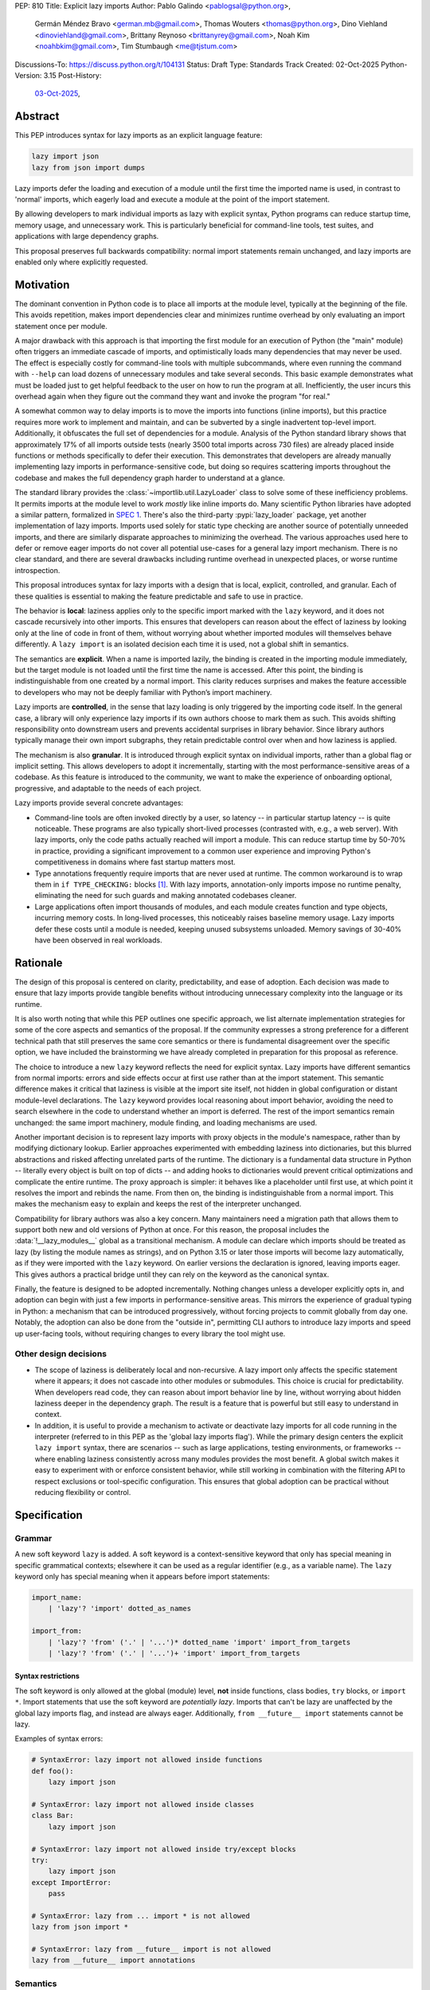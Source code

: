 PEP: 810
Title: Explicit lazy imports
Author: Pablo Galindo <pablogsal@python.org>,
        Germán Méndez Bravo <german.mb@gmail.com>,
        Thomas Wouters <thomas@python.org>,
        Dino Viehland <dinoviehland@gmail.com>,
        Brittany Reynoso <brittanyrey@gmail.com>,
        Noah Kim <noahbkim@gmail.com>,
        Tim Stumbaugh <me@tjstum.com>
Discussions-To: https://discuss.python.org/t/104131
Status: Draft
Type: Standards Track
Created: 02-Oct-2025
Python-Version: 3.15
Post-History:
  `03-Oct-2025 <https://discuss.python.org/t/104131>`__,


Abstract
========

This PEP introduces syntax for lazy imports as an explicit language feature:

.. code-block:: python

  lazy import json
  lazy from json import dumps

Lazy imports defer the loading and execution of a module until the first time
the imported name is used, in contrast to 'normal' imports, which eagerly load
and execute a module at the point of the import statement.

By allowing developers to mark individual imports as lazy with explicit
syntax, Python programs can reduce startup time, memory usage, and unnecessary
work. This is particularly beneficial for command-line tools, test suites, and
applications with large dependency graphs.

This proposal preserves full backwards compatibility: normal import statements
remain unchanged, and lazy imports are enabled only where explicitly
requested.

Motivation
==========

The dominant convention in Python code is to place all imports at the module
level, typically at the beginning of the file. This avoids repetition, makes
import dependencies clear and minimizes runtime overhead by only evaluating an
import statement once per module.

A major drawback with this approach is that importing the first module for an
execution of Python (the "main" module) often triggers an immediate cascade of
imports, and optimistically loads many dependencies that may never be used.
The effect is especially costly for command-line tools with multiple
subcommands, where even running the command with ``--help`` can load dozens of
unnecessary modules and take several seconds. This basic example demonstrates
what must be loaded just to get helpful feedback to the user on how to run the
program at all. Inefficiently, the user incurs this overhead again when they
figure out the command they want and invoke the program "for real."

A somewhat common way to delay imports is to move the imports into functions
(inline imports), but this practice requires more work to implement and
maintain, and can be subverted by a single inadvertent top-level import.
Additionally, it obfuscates the full set of dependencies for a module.
Analysis of the Python standard library shows that approximately 17% of all
imports outside tests (nearly 3500 total imports across 730 files) are already
placed inside functions or methods specifically to defer their execution. This
demonstrates that developers are already manually implementing lazy imports in
performance-sensitive code, but doing so requires scattering imports
throughout the codebase and makes the full dependency graph harder to
understand at a glance.

The standard library provides the :class:`~importlib.util.LazyLoader` class to
solve some of these inefficiency problems. It permits imports at the module
level to work *mostly* like inline imports do. Many scientific Python
libraries have adopted a similar pattern, formalized in
`SPEC 1 <https://scientific-python.org/specs/spec-0001/>`__.
There's also the third-party :pypi:`lazy_loader` package, yet another
implementation of lazy imports. Imports used solely for static type checking
are another source of potentially unneeded imports, and there are similarly
disparate approaches to minimizing the overhead. The various approaches used
here to defer or remove eager imports do not cover all potential use-cases for
a general lazy import mechanism. There is no clear standard, and there are
several drawbacks including runtime overhead in unexpected places, or worse
runtime introspection.

This proposal introduces syntax for lazy imports with a design that is local,
explicit, controlled, and granular. Each of these qualities is essential to
making the feature predictable and safe to use in practice.

The behavior is **local**: laziness applies only to the specific import marked
with the ``lazy`` keyword, and it does not cascade recursively into other
imports. This ensures that developers can reason about the effect of laziness
by looking only at the line of code in front of them, without worrying about
whether imported modules will themselves behave differently. A ``lazy import``
is an isolated decision each time it is used, not a global shift in semantics.

The semantics are **explicit**. When a name is imported lazily, the binding is
created in the importing module immediately, but the target module is not
loaded until the first time the name is accessed. After this point, the
binding is indistinguishable from one created by a normal import. This clarity
reduces surprises and makes the feature accessible to developers who may not
be deeply familiar with Python’s import machinery.

Lazy imports are **controlled**, in the sense that lazy loading is only
triggered by the importing code itself. In the general case, a library will
only experience lazy imports if its own authors choose to mark them as such.
This avoids shifting responsibility onto downstream users and prevents
accidental surprises in library behavior. Since library authors typically
manage their own import subgraphs, they retain predictable control over when
and how laziness is applied.

The mechanism is also **granular**. It is introduced through explicit syntax
on individual imports, rather than a global flag or implicit setting. This
allows developers to adopt it incrementally, starting with the most
performance-sensitive areas of a codebase. As this feature is introduced to
the community, we want to make the experience of onboarding optional,
progressive, and adaptable to the needs of each project.

Lazy imports provide several concrete advantages:

* Command-line tools are often invoked directly by a user, so latency -- in
  particular startup latency -- is quite noticeable. These programs are also
  typically short-lived processes (contrasted with, e.g., a web server). With
  lazy imports, only the code paths actually reached will import a module.
  This can reduce startup time by 50-70% in practice, providing a significant
  improvement to a common user experience and improving Python's
  competitiveness in domains where fast startup matters most.

* Type annotations frequently require imports that are never used at runtime.
  The common workaround is to wrap them in ``if TYPE_CHECKING:`` blocks
  [#f1]_. With lazy imports, annotation-only imports impose no runtime
  penalty, eliminating the need for such guards and making annotated codebases
  cleaner.

* Large applications often import thousands of modules, and each module
  creates function and type objects, incurring memory costs. In long-lived
  processes, this noticeably raises baseline memory usage. Lazy imports defer
  these costs until a module is needed, keeping unused subsystems unloaded.
  Memory savings of 30-40% have been observed in real workloads.

Rationale
=========

The design of this proposal is centered on clarity, predictability, and ease
of adoption. Each decision was made to ensure that lazy imports provide
tangible benefits without introducing unnecessary complexity into the language
or its runtime.

It is also worth noting that while this PEP outlines one specific approach, we
list alternate implementation strategies for some of the core aspects and
semantics of the proposal. If the community expresses a strong preference for
a different technical path that still preserves the same core semantics or
there is fundamental disagreement over the specific option, we have included
the brainstorming we have already completed in preparation for this proposal
as reference.

The choice to introduce a new ``lazy`` keyword reflects the need for explicit
syntax. Lazy imports have different semantics from normal imports: errors and
side effects occur at first use rather than at the import statement. This
semantic difference makes it critical that laziness is visible at the import
site itself, not hidden in global configuration or distant module-level
declarations. The ``lazy`` keyword provides local reasoning about import
behavior, avoiding the need to search elsewhere in the code to understand
whether an import is deferred. The rest of the import semantics remain
unchanged: the same import machinery, module finding, and loading mechanisms
are used.

Another important decision is to represent lazy imports with proxy objects in
the module's namespace, rather than by modifying dictionary lookup. Earlier
approaches experimented with embedding laziness into dictionaries, but this
blurred abstractions and risked affecting unrelated parts of the runtime. The
dictionary is a fundamental data structure in Python -- literally every object
is built on top of dicts -- and adding hooks to dictionaries would prevent
critical optimizations and complicate the entire runtime. The proxy approach
is simpler: it behaves like a placeholder until first use, at which point it
resolves the import and rebinds the name. From then on, the binding is
indistinguishable from a normal import. This makes the mechanism easy to
explain and keeps the rest of the interpreter unchanged.

Compatibility for library authors was also a key concern. Many maintainers
need a migration path that allows them to support both new and old versions of
Python at once. For this reason, the proposal includes the
:data:`!__lazy_modules__` global as a transitional mechanism. A module can
declare which imports should be treated as lazy (by listing the module names
as strings), and on Python 3.15 or later those imports will become lazy
automatically, as if they were imported with the ``lazy`` keyword. On earlier
versions the declaration is ignored, leaving imports eager. This gives authors
a practical bridge until they can rely on the keyword as the canonical syntax.

Finally, the feature is designed to be adopted incrementally. Nothing changes
unless a developer explicitly opts in, and adoption can begin with just a few
imports in performance-sensitive areas. This mirrors the experience of gradual
typing in Python: a mechanism that can be introduced progressively, without
forcing projects to commit globally from day one. Notably, the adoption can
also be done from the "outside in", permitting CLI authors to introduce lazy
imports and speed up user-facing tools, without requiring changes to every
library the tool might use.


Other design decisions
----------------------

* The scope of laziness is deliberately local and non-recursive. A lazy import
  only affects the specific statement where it appears; it does not cascade
  into other modules or submodules. This choice is crucial for predictability.
  When developers read code, they can reason about import behavior line by
  line, without worrying about hidden laziness deeper in the dependency graph.
  The result is a feature that is powerful but still easy to understand in
  context.

* In addition, it is useful to provide a mechanism to activate or deactivate
  lazy imports for all code running in the interpreter
  (referred to in this PEP as the 'global lazy imports flag').
  While the primary design centers the explicit ``lazy import`` syntax,
  there are scenarios -- such as large applications, testing environments,
  or frameworks -- where enabling laziness consistently across
  many modules provides the most benefit. A global switch makes it easy to
  experiment with or enforce consistent behavior, while still working in
  combination with the filtering API to respect exclusions or tool-specific
  configuration. This ensures that global adoption can be practical without
  reducing flexibility or control.


Specification
=============

Grammar
-------

A new soft keyword ``lazy`` is added. A soft keyword is a context-sensitive
keyword that only has special meaning in specific grammatical contexts;
elsewhere it can be used as a regular identifier (e.g., as a variable name).
The ``lazy`` keyword only has special meaning when it appears before import
statements:

.. code-block:: text

  import_name:
      | 'lazy'? 'import' dotted_as_names

  import_from:
      | 'lazy'? 'from' ('.' | '...')* dotted_name 'import' import_from_targets
      | 'lazy'? 'from' ('.' | '...')+ 'import' import_from_targets

Syntax restrictions
~~~~~~~~~~~~~~~~~~~

The soft keyword is only allowed at the global (module) level, **not** inside
functions, class bodies, ``try`` blocks, or ``import *``. Import
statements that use the soft keyword are *potentially lazy*. Imports that
can't be lazy are unaffected by the global lazy imports flag, and instead are
always eager. Additionally, ``from __future__ import`` statements cannot be
lazy.

Examples of syntax errors:

.. code-block:: python

  # SyntaxError: lazy import not allowed inside functions
  def foo():
      lazy import json

  # SyntaxError: lazy import not allowed inside classes
  class Bar:
      lazy import json

  # SyntaxError: lazy import not allowed inside try/except blocks
  try:
      lazy import json
  except ImportError:
      pass

  # SyntaxError: lazy from ... import * is not allowed
  lazy from json import *

  # SyntaxError: lazy from __future__ import is not allowed
  lazy from __future__ import annotations

Semantics
---------

When the ``lazy`` keyword is used, the import becomes *potentially lazy*
(see `Lazy imports filter`_ for advanced override mechanisms). The module is not
loaded immediately at the import statement; instead, a lazy proxy object is
created and bound to the name. The actual module is loaded on first use of
that name.

When using ``lazy from ... import``, **each imported name** is bound to a lazy
proxy object. The first access to **any** of these names triggers loading of
the entire module and reifies **only that specific name** to its actual value.
Other names remain as lazy proxies until they are accessed. The interpreter's
adaptive specialization will optimize away the lazy checks after a few accesses.

Example with ``lazy import``:

.. code-block:: python

  import sys

  lazy import json

  print('json' in sys.modules)  # False - module not loaded yet

  # First use triggers loading
  result = json.dumps({"hello": "world"})

  print('json' in sys.modules)  # True - now loaded

Example with ``lazy from ... import``:

.. code-block:: python

  import sys

  lazy from json import dumps, loads

  print('json' in sys.modules)           # False - module not loaded yet

  # First use of 'dumps' triggers loading json and reifies ONLY 'dumps'
  result = dumps({"hello": "world"})

  print('json' in sys.modules)           # True - module now loaded

  # Accessing 'loads' now reifies it (json already loaded, no re-import)
  data = loads(result)

A module may define a :data:`!__lazy_modules__` variable in its global scope,
which specifies which module names should be made *potentially lazy* (as if the
``lazy`` keyword was used). This variable is checked on each ``import``
statement to determine whether the import should be made *potentially lazy*.
The check is performed by calling ``__contains__`` on the
:data:`!__lazy_modules__` object with a string containing the fully qualified
module name being imported. Typically, :data:`!__lazy_modules__` is a set of
fully qualified module name strings. When a module is made lazy this way,
from-imports using that module are also lazy, but not necessarily imports of
sub-modules.

The normal (non-lazy) import statement will check the global lazy imports
flag. If it is "all", all imports are *potentially lazy* (except for
imports that can't be lazy, as mentioned above.)

Example:

.. code-block:: python

    __lazy_modules__ = ["json"]
    import json
    print('json' in sys.modules)  # False
    result = json.dumps({"hello": "world"})
    print('json' in sys.modules)  # True

If the global lazy imports flag is set to "none", no *potentially lazy*
import is ever imported lazily, and the behavior is equivalent to a regular
import statement: the import is *eager* (as if the lazy keyword was not used).

Finally, the application may use a custom filter function on all *potentially
lazy* imports to determine if they should be lazy or not (this is an advanced
feature, see `Lazy imports filter`_). If a filter function is set, it will be
called with the name of the module doing the import, the name of the module
being imported, and (if applicable) the fromlist. An import remains lazy only
if the filter function returns ``True``. If no lazy import filter is set, all
*potentially lazy* imports are lazy.

Lazy objects
------------

Lazy modules, as well as names lazy imported from modules, are represented
by :class:`!types.LazyImportType` instances, which are resolved to the real
object (reified) before they can be used. This reification is usually done
automatically (see below), but can also be done by calling the lazy object's
``resolve`` method.

Lazy import mechanism
---------------------

When an import is lazy, ``__lazy_import__`` is called instead of
``__import__``. ``__lazy_import__`` has the same function signature as
``__import__``. It adds the module name to ``sys.lazy_modules``, a set of
fully-qualified module names which have been lazily imported at some point
(primarily for diagnostics and introspection), and returns a
:class:`!types.LazyImportType` object for the module.

The implementation of ``from ... import`` (the ``IMPORT_FROM`` bytecode
implementation) checks if the module it's fetching from is a lazy module
object, and if so, returns a :class:`!types.LazyImportType` for each name
instead.

The end result of this process is that lazy imports (regardless of how they
are enabled) result in lazy objects being assigned to global variables.

Lazy module objects do not appear in ``sys.modules``, they're just listed in
the ``sys.lazy_modules`` set. Under normal operation lazy objects should only
end up stored in global variables, and the common ways to access those
variables (regular variable access, module attributes) will resolve lazy
imports (reify) and replace them when they're accessed.

It is still possible to expose lazy objects through other means, like
debuggers. This is not considered a problem.

Reification
-----------

When a lazy object is used, it needs to be reified. This means resolving the
import at that point in the program and replacing the lazy object with the
concrete one. Reification imports the module at that point in the program.
Notably, reification still calls ``__import__`` to resolve the import, which
uses the state of the import system (e.g. ``sys.path``, ``sys.meta_path``,
``sys.path_hooks`` and ``__import__``) at **reification** time, **not** the
state when the ``lazy import`` statement was evaluated.

When the module is reified, it's removed from ``sys.lazy_modules`` (even if
there are still other unreified lazy references to it). When a package is
reified and submodules in the package were also previously lazily imported,
those submodules are *not* automatically reified but they *are* added to the
reified package's globals (unless the package already assigned something
else to the name of the submodule).

If reification fails (e.g., due to an ``ImportError``), the lazy object is
*not* reified or replaced. Subsequent uses of the lazy object will re-try
the reification. Exceptions that happen during reification are raised as
normal, but the exception is enhanced with chaining to show both where the
lazy import was defined and where it was accessed (even though it propagates
from the code that triggered reification). This provides clear debugging
information:

.. code-block:: python

  # app.py - has a typo in the import
  lazy from json import dumsp  # Typo: should be 'dumps'

  print("App started successfully")
  print("Processing data...")

  # Error occurs here on first use
  result = dumsp({"key": "value"})

The traceback shows both locations:

.. code-block:: pytb

  App started successfully
  Processing data...
  Traceback (most recent call last):
    File "app.py", line 2, in <module>
      lazy from json import dumsp
  ImportError: lazy import of 'json.dumsp' raised an exception during resolution

  The above exception was the direct cause of the following exception:

  Traceback (most recent call last):
    File "app.py", line 8, in <module>
      result = dumsp({"key": "value"})
               ^^^^^
  ImportError: cannot import name 'dumsp' from 'json'. Did you mean: 'dump'?

This exception chaining clearly shows:

(1) where the lazy import was defined,
(2) that the module was not eagerly imported, and
(3) where the actual access happened that triggered the error.

Reification does **not** automatically occur when a module that was previously
lazily imported is subsequently eagerly imported. Reification does **not**
immediately resolve all lazy objects (e.g. ``lazy from`` statements) that
referenced the module. It **only** resolves the lazy object being accessed.

Accessing a lazy object (from a global variable or a module attribute) reifies
the object.

However, calling ``globals()`` or accessing a module's ``__dict__`` does
**not** trigger reification -- they return the module's dictionary, and
accessing lazy objects through that dictionary still returns lazy proxy
objects that need to be manually reified upon use. A lazy object can be
resolved explicitly by calling the ``resolve`` method. Calling ``dir()`` at
the global scope will not reify the globals, nor will calling ``dir(mod)``
(through special-casing in ``mod.__dir__``.) Other, more indirect ways of
accessing arbitrary globals (e.g. inspecting ``frame.f_globals``) also do
**not** reify all the objects.

Example using ``globals()`` and ``__dict__``:

.. code-block:: python

  # my_module.py
  import sys
  lazy import json

  # Calling globals() does NOT trigger reification
  g = globals()
  print('json' in sys.modules)  # False - still lazy
  print(type(g['json']))  # <class 'LazyImport'>

  # Accessing __dict__ also does NOT trigger reification
  d = __dict__
  print(type(d['json']))  # <class 'LazyImport'>

  # Explicitly reify using the resolve() method
  resolved = g['json'].resolve()
  print(type(resolved))  # <class 'module'>
  print('json' in sys.modules)  # True - now loaded


Reference Implementation
========================

A reference implementation is available at:
https://github.com/LazyImportsCabal/cpython/tree/lazy

A demo is available (not necessarily synced with the latest PEP) for
evaluation purposes at: https://lazy-import-demo.pages.dev/

Bytecode and adaptive specialization
-------------------------------------

Lazy imports are implemented through modifications to four bytecode
instructions: ``IMPORT_NAME``, ``IMPORT_FROM``, ``LOAD_GLOBAL``, and
``LOAD_NAME``.

The ``lazy`` syntax sets a flag in the ``IMPORT_NAME`` instruction's oparg
(``oparg & 0x01``). The interpreter checks this flag and calls
``_PyEval_LazyImportName()`` instead of ``_PyEval_ImportName()``, creating a
lazy import object rather than executing the import immediately. The
``IMPORT_FROM`` instruction checks whether its source is a lazy import
(``PyLazyImport_CheckExact()``) and creates a lazy object for the attribute
rather than accessing it immediately.

When a lazy object is accessed, it must be reified. The ``LOAD_GLOBAL``
instruction (used in function scopes) and ``LOAD_NAME`` instruction (used at
module and class level) both check whether the object being loaded is a lazy
import. If so, they call ``_PyImport_LoadLazyImportTstate()`` to perform the
actual import and store the module in ``sys.modules``.

This check incurs a very small cost on each access. However, Python's adaptive
interpreter can specialize ``LOAD_GLOBAL`` after observing that a lazy import
has been reified. After several executions, ``LOAD_GLOBAL`` becomes
``LOAD_GLOBAL_MODULE``, which accesses the module dictionary directly without
checking for lazy imports.

Examples of the bytecode generated:

.. code-block:: python

  lazy import json  # IMPORT_NAME with flag set

Generates:

.. code-block:: text

  IMPORT_NAME              1 (json + lazy)

.. code-block:: python

  lazy from json import dumps  # IMPORT_NAME + IMPORT_FROM

Generates:

.. code-block:: text

  IMPORT_NAME              1 (json + lazy)
  IMPORT_FROM              1 (dumps)

.. code-block:: python

  lazy import json
  x = json  # Module-level access

Generates:

.. code-block:: text

  LOAD_NAME                0 (json)

.. code-block:: python

  lazy import json

  def use_json():
      return json.dumps({})  # Function scope

Before any calls:

.. code-block:: text

  LOAD_GLOBAL              0 (json)
  LOAD_ATTR                2 (dumps)

After several calls, ``LOAD_GLOBAL`` specializes to ``LOAD_GLOBAL_MODULE``:

.. code-block:: text

  LOAD_GLOBAL_MODULE       0 (json)
  LOAD_ATTR_MODULE         2 (dumps)


Lazy imports filter
-------------------

*Note: This is an advanced feature. These are intended for specialized/advanced
users who need fine-grained control over lazy import behavior when using the
global flags. Library developers are discouraged from using these functions as
they can affect the runtime execution of applications (similar to
``sys.setrecursionlimit()``, ``sys.setswitchinterval()``, or
``gc.set_threshold()``).*

This PEP adds the following new functions to the ``sys`` module to manage the
lazy imports filter:

* ``sys.set_lazy_imports_filter(func)`` - Sets the filter function. If
  ``func=None`` then the import filter is removed. The ``func`` parameter must
  have the signature: ``func(importer: str, name: str, fromlist: tuple[str, ...] | None) -> bool``

* ``sys.get_lazy_imports_filter()`` - Returns the currently installed
  filter function, or ``None`` if no filter is set.

* ``sys.set_lazy_imports(mode, /)`` - Programmatic API for
  controlling lazy imports at runtime. The ``mode`` parameter can be
  ``"normal"`` (respect ``lazy`` keyword only), ``"all"`` (force all imports to be
  potentially lazy), or ``"none"`` (force all imports to be eager).

The filter function is called for every potentially lazy import, and must
return ``True`` if the import should be lazy. This allows for fine-grained
control over which imports should be lazy, useful for excluding modules with
known side-effect dependencies or registration patterns. The filter function
is called at the point of execution of the lazy import or lazy from import
statement, not at the point of reification. The filter function may be
called concurrently.

The filter mechanism serves as a foundation that tools, debuggers, linters,
and other ecosystem utilities can leverage to provide better lazy import
experiences. For example, static analysis tools could detect modules with side
effects and automatically configure appropriate filters. **In the future**
(out of scope for this PEP), this foundation may enable better ways to
declaratively specify which modules are safe for lazy importing, such as
package metadata, type stubs with lazy-safety annotations, or configuration
files. The current filter API is designed to be flexible enough to accommodate
such future enhancements without requiring changes to the core language
specification.

Example:

.. code-block:: python

  import sys

  def exclude_side_effect_modules(importer, name, fromlist):
      """
      Filter function to exclude modules with import-time side effects.

      Args:
          importer: Name of the module doing the import
          name: Name of the module being imported
          fromlist: Tuple of names being imported (for 'from' imports), or None

      Returns:
          True to allow lazy import, False to force eager import
      """
      # Modules known to have important import-time side effects
      side_effect_modules = {'legacy_plugin_system', 'metrics_collector'}

      if name in side_effect_modules:
          return False  # Force eager import

      return True  # Allow lazy import

  # Install the filter
  sys.set_lazy_imports_filter(exclude_side_effect_modules)

  # These imports are checked by the filter
  lazy import data_processor        # Filter returns True -> stays lazy
  lazy import legacy_plugin_system  # Filter returns False -> imported eagerly

  print('data_processor' in sys.modules)       # False - still lazy
  print('legacy_plugin_system' in sys.modules) # True - loaded eagerly

  # First use of data_processor triggers loading
  result = data_processor.transform(data)
  print('data_processor' in sys.modules)       # True - now loaded

Global lazy imports control
----------------------------

*Note: This is an advanced feature. This is intended for application developers
and framework authors who need to control lazy imports across their entire
application. Library developers are discouraged from using the global activation
mechanism as it can affect the runtime execution of applications (similar to
``sys.setrecursionlimit()``, ``sys.setswitchinterval()``, or
``gc.set_threshold()``).*

The global lazy imports flag can be controlled through:

* The ``-X lazy_imports=<mode>`` command-line option
* The ``PYTHON_LAZY_IMPORTS=<mode>`` environment variable
* The ``sys.set_lazy_imports(mode)`` function (primarily for testing)

Where ``<mode>`` can be:

* ``"normal"`` (or unset): Only explicitly marked lazy imports are lazy

* ``"all"``: All module-level imports (except in ``try``
  blocks and ``import *``) become *potentially lazy*

* ``"none"``: No imports are lazy, even those explicitly marked with
  ``lazy`` keyword

When the global flag is set to ``"all"``, all imports at the global level
of all modules are *potentially lazy* **except** for those inside a ``try``
block or any wild card (``from ... import *``) import.

If the global lazy imports flag is set to ``"none"``, no *potentially
lazy* import is ever imported lazily, the import filter is never called, and
the behavior is equivalent to a regular ``import`` statement: the import is
*eager* (as if the lazy keyword was not used).

Python code can run the :func:`!sys.set_lazy_imports` function to override
the state of the global lazy imports flag inherited from the environment or CLI.
This is especially useful if an application needs to ensure that all imports
are evaluated eagerly, via ``sys.set_lazy_imports("none")``.


Backwards Compatibility
=======================

Lazy imports are **opt-in**. Existing programs continue to run unchanged
unless a project explicitly enables laziness (via ``lazy`` syntax,
:data:`!__lazy_modules__`, or an interpreter-wide switch).

Unchanged semantics
-------------------

* Regular ``import`` and ``from ... import ...`` statements remain eager
  unless explicitly made *potentially lazy* by the local or global mechanisms
  provided.
* Dynamic import APIs remain eager and unchanged: ``__import__()`` and
  ``importlib.import_module()``.
* Import hooks and loaders continue to run under the standard import protocol
  when a lazy object is reified.

Observable behavioral shifts (opt-in only)
------------------------------------------

These changes are limited to bindings explicitly made lazy:

* **Error timing.** Exceptions that would have occurred during an eager import
  (for example ``ImportError`` or ``AttributeError`` for a missing member) now
  occur at the *use* of the lazy name.

  .. code-block:: python

    # With eager import - error at import statement
    import broken_module  # ImportError raised here

    # With lazy import - error deferred
    lazy import broken_module
    print("Import succeeded")
    broken_module.foo()  # ImportError raised here on use

* **Side-effect timing.** Import-time side effects in lazily imported modules
  occur at first use of the binding, not at module import time.
* **Import order.** Because modules are imported on first use, the order in
  which modules are imported may differ from how they appear in code.
* **Presence in ``sys.modules``.** A lazily imported module does not appear in
  ``sys.modules`` until first use. After reification, it must appear in
  ``sys.modules``. If some other code eagerly imports the same module before
  first use, the lazy binding resolves to that existing (lazy) module object
  when it is first used.
* **Proxy visibility.** Before first use, the bound name refers to a lazy
  proxy. Indirect introspection that touches the value may observe a proxy
  lazy object representation. After first use (provided the module was
  imported successfully), the name is rebound to the real object and becomes
  indistinguishable from an eager import.

Thread-safety and reification
-----------------------------

Reification follows the existing import-lock discipline. Exactly one thread
performs the import and **atomically rebinds** the importing module's global
to the resolved object. Concurrent readers thereafter observe the real
object.

Lazy imports are thread-safe and have no special considerations for
free-threading. A module that would normally be imported in the main thread
may be imported in a different thread if that thread triggers the first access
to the lazy import. This is not a problem: the import lock ensures thread
safety regardless of which thread performs the import.

Subinterpreters are supported. Each subinterpreter maintains its own
``sys.lazy_modules`` and import state, so lazy imports in one subinterpreter
do not affect others.

Performance
-----------

Lazy imports have **no measurable performance overhead**. The implementation
is designed to be performance-neutral for both code that uses lazy imports and
code that doesn't.

Runtime performance
~~~~~~~~~~~~~~~~~~~

After reification (provided the import was successful), lazy imports have
**zero overhead**. The adaptive interpreter specializes the bytecode
(typically after 2-3 accesses), eliminating any checks. For example,
``LOAD_GLOBAL`` becomes ``LOAD_GLOBAL_MODULE``, which directly accesses the
module identically to normal imports.

The `pyperformance suite`_ confirms the implementation is performance-neutral.

.. _pyperformance suite: https://github.com/facebookexperimental/
    free-threading-benchmarking/blob/main/results/bm-20250922-3.15.0a0-27836e5/
    bm-20250922-vultr-x86_64-DinoV-lazy_imports-3.15.0a0-27836e5-vs-base.svg

Filter function performance
~~~~~~~~~~~~~~~~~~~~~~~~~~~~

The filter function (set via ``sys.set_lazy_imports_filter()``) is called for
every *potentially lazy* import to determine whether it should actually be
lazy. When no filter is set, this is simply a NULL check (testing whether a
filter function has been registered), which is a highly predictable branch that
adds essentially no overhead. When a filter is installed, it is called for each
potentially lazy import, but this still has **almost no measurable performance
cost**. To measure this, we benchmarked importing all 278 top-level importable
modules from the Python standard library (which transitively loads 392 total
modules including all submodules and dependencies), then forced reification of
every loaded module to ensure everything was fully materialized.

Note that these measurements establish the baseline overhead of the filter
mechanism itself. Of course, any user-defined filter function that performs
additional work beyond a trivial check will add overhead proportional to the
complexity of that work. However, we expect that in practice this overhead
will be dwarfed by the performance benefits gained from avoiding unnecessary
imports. The benchmarks below measure the minimal cost of the filter dispatch
mechanism when the filter function does essentially nothing.

We compared four different configurations:

.. list-table::
   :header-rows: 1
   :widths: 50 25 25

   * - Configuration
     - Mean ± Std Dev (ms)
     - Overhead vs Baseline
   * - **Eager imports** (baseline)
     - 161.2 ± 4.3
     - 0%
   * - **Lazy + filter forcing eager**
     - 161.7 ± 4.2
     - +0.3% ± 3.7%
   * - **Lazy + filter allowing lazy + reification**
     - 162.0 ± 4.0
     - +0.5% ± 3.7%
   * - **Lazy + no filter + reification**
     - 161.4 ± 4.3
     - +0.1% ± 3.8%

The four configurations:

1. **Eager imports (baseline)**: Normal Python imports with no lazy machinery.
   Standard Python behavior.

2. **Lazy + filter forcing eager**: Filter function returns ``False`` for all
   imports, forcing eager execution, then all imports are reified at script
   end. Measures pure filter calling overhead since every import goes through
   the filter but executes eagerly.

3. **Lazy + filter allowing lazy + reification**: Filter function returns
   ``True`` for all imports, allowing lazy execution. All imports are reified
   at script end. Measures filter overhead when imports are actually lazy.

4. **Lazy + no filter + reification**: No filter installed, imports are lazy
   and reified at script end. Baseline for lazy behavior without filter.

The benchmarks used `hyperfine <https://github.com/sharkdp/hyperfine>`_,
testing 278 standard library modules. Each ran in a fresh Python process.
All configurations force the import of exactly the same set of modules
(all modules loaded by the eager baseline) to ensure a fair comparison.

The benchmark environment used CPU isolation with 32 logical CPUs (0-15 at
3200 MHz, 16-31 at 2400 MHz), the performance scaling governor, Turbo Boost
disabled, and full ASLR randomization. The overhead error bars are computed
using standard error propagation for the formula ``(value - baseline) /
baseline``, accounting for uncertainties in both the measured value and the
baseline.

Startup time improvements
~~~~~~~~~~~~~~~~~~~~~~~~~~

The primary performance benefit of lazy imports is reduced startup time by
loading only the modules actually used at runtime, rather than optimistically
loading entire dependency trees at startup.

Real-world deployments at scale have demonstrated that the benefits can be
massive, though of course this depends on the specific codebase and usage
patterns. Organizations with large, interconnected codebases have reported
substantial reductions in server reload times, ML training initialization,
command-line tool startup, and Jupyter notebook loading. Memory usage
improvements have also been observed as unused modules remain unloaded.

For detailed case studies and performance data from production deployments,
see:

- `Python Lazy Imports With Cinder
  <https://developers.facebook.com/blog/post/2022/06/15/python-lazy-imports-with-cinder/>`__
  (Meta Instagram Server)
- `Lazy is the new fast: How Lazy Imports and Cinder accelerate machine
  learning at Meta
  <https://engineering.fb.com/2024/01/18/developer-tools/lazy-imports-cinder-machine-learning-meta/>`__
  (Meta ML Workloads)
- `Inside HRT's Python Fork
  <https://www.hudsonrivertrading.com/hrtbeat/inside-hrts-python-fork/>`__
  (Hudson River Trading)
- `Create an On-Demand Initializer for PySide
  <https://bugreports.qt.io/browse/PYSIDE-2404>`__
  (Qt for Python/PySide) - Christian Tismer's implementation of lazy
  initialization for PySide6 based on ideas from :pep:`690`, showing 10-20%
  startup time improvement for PySide applications. This demonstrates the
  particular value of lazy imports for frameworks with extensive
  initialization at import time.

The benefits scale with codebase complexity: the larger and more
interconnected the codebase, the more dramatic the improvements. The
PySide implementation particularly highlights how frameworks with heavy
initialization overhead can benefit significantly from opt-in lazy loading.

Typing and tools
----------------

Type checkers and static analyzers may treat ``lazy`` imports as ordinary
imports for name resolution. At runtime, annotation-only imports can be marked
``lazy`` to avoid startup overhead. IDEs and debuggers should be prepared to
display lazy proxies before first use and the real objects thereafter.


Security Implications
=====================

Tools that install packages while performing imports from that the same
environment should ensure all modules are imported eagerly, or reified, before
the installation step, to avoid newly installed distributions from shadowing
them.

Such tools can use :func:`!sys.set_lazy_imports` with ``"none"`` to
force eager evaluation, or provide a :func:`!sys.set_lazy_imports_filter` function for
fine-grained control.


How to Teach This
=================

The new ``lazy`` keyword will be documented as part of the language standard.

As this feature is opt-in, new Python users should be able to continue using
the language as they are used to. For experienced developers, we expect them
to leverage lazy imports for the variety of benefits listed above (decreased
latency, decreased memory usage, etc) on a case-by-case basis. Developers
interested in the performance of their Python binary will likely leverage
profiling to understand the import time overhead in their codebase and mark
the necessary imports as ``lazy``. In addition, developers can mark imports
that will only be used for type annotations as ``lazy``.

Additional documentation will be added to the Python documentation, including
guidance, a dedicated how-to guide, and updates to the import system
documentation covering: identifying slow-loading modules with profiling tools
(such as ``-X importtime``), migration strategies for existing codebases, best
practices for avoiding common pitfalls with import-time side effects, and
patterns for using lazy imports effectively with type annotations and circular
imports.

Below is guidance on how to best take advantage of lazy imports and how to
avoid incompatibilities:

* When adopting lazy imports, users should be aware that eliding an import
  until it is used will result in side effects not being executed. In turn,
  users should be wary of modules that rely on import time side effects.
  Perhaps the most common reliance on import side effects is the registry
  pattern, where population of some external registry happens implicitly
  during the importing of modules, often via decorators but sometimes
  implemented via metaclasses or ``__init_subclass__``. Instead, registries of
  objects should be constructed via explicit discovery processes (e.g. a
  well-known function to call).

  .. code-block:: python

    # Problematic: Plugin registers itself on import
    # my_plugin.py
    from plugin_registry import register_plugin

    @register_plugin("MyPlugin")
    class MyPlugin:
        pass

    # In main code:
    lazy import my_plugin
    # Plugin NOT registered yet - module not loaded!

    # Better: Explicit discovery
    # plugin_registry.py
    def discover_plugins():
        from my_plugin import MyPlugin
        register_plugin(MyPlugin)

    # In main code:
    plugin_registry.discover_plugins()  # Explicit loading

* Always import needed submodules explicitly. It is not enough to rely on a
  different import to ensure a module has its submodules as attributes.
  Plainly, unless there is an explicit ``from . import bar`` in
  ``foo/__init__.py``, always use ``import foo.bar; foo.bar.Baz``, not
  ``import foo; foo.bar.Baz``. The latter only works (unreliably) because the
  attribute ``foo.bar`` is added as a side effect of ``foo.bar`` being
  imported somewhere else.

* Users who are moving imports into functions to improve startup time, should
  instead consider keeping them where they are but adding the ``lazy``
  keyword. This allows them to keep dependencies clear and avoid the overhead
  of repeatedly re-resolving the import but will still speed up the program.

  .. code-block:: python

    # Before: Inline import (repeated overhead)
    def process_data(data):
        import json  # Re-resolved on every call
        return json.dumps(data)

    # After: Lazy import at module level
    lazy import json

    def process_data(data):
        return json.dumps(data)  # Loaded once on first call

* Avoid using wild card (star) imports, as those are always eager.

FAQ
===

How does this differ from the rejected PEP 690?
-----------------------------------------------

PEP 810 takes an explicit, opt-in approach instead of :pep:`690`'s implicit
global approach. The key differences are:

- **Explicit syntax**: ``lazy import foo`` clearly marks which imports are
  lazy.
- **Local scope**: Laziness only affects the specific import statement, not
  cascading to dependencies.
- **Simpler implementation**: Uses proxy objects instead of modifying core
  dictionary behavior.

What changes at reification time? What stays the same?
------------------------------------------------------

**What changes (the timing):**

* **When** the module is imported - deferred to first use instead of at the
  import statement
* **When** import errors occur - at first use rather than at import time
* **When** module-level side effects execute - at first use rather than at
  import time

**What stays the same (everything else):**

* The import machinery used - same ``__import__``, same hooks, same loaders
* The module object created - identical to an eagerly imported module
* Import state consulted - ``sys.path``, ``sys.meta_path``, etc. at
  **reification time** (not at import statement time)
* Module attributes and behavior - completely indistinguishable after
  reification
* Thread safety - same import lock discipline as normal imports

In other words: lazy imports only change **when** something happens, not
**what** happens. After reification, a lazy-imported module is
indistinguishable from an eagerly imported one.

What happens when lazy imports encounter errors?
------------------------------------------------

Import errors (``ImportError``, ``ModuleNotFoundError``, syntax errors) are
deferred until first use of the lazy name. This is similar to moving an import
into a function. The error will occur with a clear traceback pointing to the
first access of the lazy object.

The implementation provides enhanced error reporting through exception
chaining. When a lazy import fails during reification, the original exception
is preserved and chained, showing both where the import was defined and where
it was first used:

.. code-block:: pytb

  Traceback (most recent call last):
    File "test.py", line 1, in <module>
      lazy import broken_module
  ImportError: lazy import of 'broken_module' raised an exception during resolution

  The above exception was the direct cause of the following exception:

  Traceback (most recent call last):
    File "test.py", line 3, in <module>
      broken_module.foo()
      ^^^^^^^^^^^^^
    File "broken_module.py", line 2, in <module>
      1/0
  ZeroDivisionError: division by zero

Exceptions during reification prevent the replacement of the lazy object,
and subsequent uses of the lazy object will retry the whole reification.

How do lazy imports affect modules with import-time side effects?
-----------------------------------------------------------------

Side effects are deferred until first use. This is generally desirable for
performance, but may require code changes for modules that rely on import-time
registration patterns. We recommend:

- Use explicit initialization functions instead of import-time side effects
- Call initialization functions explicitly when needed
- Avoid relying on import order for side effects

Can I use lazy imports with ``from ... import ...`` statements?
---------------------------------------------------------------

Yes, as long as you don't use ``from ... import *``. Both ``lazy import
foo`` and ``lazy from foo import bar`` are supported. The ``bar`` name will be
bound to a lazy object that resolves to ``foo.bar`` on first use.

Does ``lazy from module import Class`` load the entire module or just the class?
--------------------------------------------------------------------------------

It loads the **entire module**, not just the class. This is because
Python's import system always executes the complete module file -- there's no
mechanism to execute only part of a ``.py`` file. When you first access
``Class``, Python:

1. Loads and executes the entire ``module.py`` file
2. Extracts the ``Class`` attribute from the resulting module object
3. Binds ``Class`` to the name in your namespace

This is identical to eager ``from module import Class`` behavior. The only
difference with lazy imports is that steps 1-3 happen on first use instead of
at the import statement.

.. code-block:: python

  # heavy_module.py
  print("Loading heavy_module")  # This ALWAYS runs when module loads

  class MyClass:
      pass

  class UnusedClass:
      pass  # Also gets defined, even though we don't import it

  # app.py
  lazy from heavy_module import MyClass

  print("Import statement done")  # heavy_module not loaded yet
  obj = MyClass()                  # NOW "Loading heavy_module" prints
                                   # (and UnusedClass gets defined too)

**Key point**: Lazy imports defer *when* a module loads, not *what* gets
loaded. You cannot selectively load only parts of a module -- Python's import
system doesn't support partial module execution.

What about type annotations and ``TYPE_CHECKING`` imports?
----------------------------------------------------------

Lazy imports eliminate the common need for ``TYPE_CHECKING`` guards. You
can write:

.. code-block:: python

  lazy from collections.abc import Sequence, Mapping  # No runtime cost

  def process(items: Sequence[str]) -> Mapping[str, int]:
      ...

Instead of:

.. code-block:: python

  from typing import TYPE_CHECKING
  if TYPE_CHECKING:
      from collections.abc import Sequence, Mapping

  def process(items: Sequence[str]) -> Mapping[str, int]:
      ...

What's the performance overhead of lazy imports?
------------------------------------------------

The overhead is minimal:

- Zero overhead after first use (provided the import doesn't fail) thanks to
  the adaptive interpreter optimizing the slow path away.
- Small one-time cost to create the proxy object.
- Reification (first use) has the same cost as a regular import.
- No ongoing performance penalty.

Benchmarking with the `pyperformance suite`_ shows the implementation is
performance neutral when lazy imports are not used.

.. _pyperformance suite: https://github.com/facebookexperimental/
    free-threading-benchmarking/blob/main/results/bm-20250922-3.15.0a0-27836e5/
    bm-20250922-vultr-x86_64-DinoV-lazy_imports-3.15.0a0-27836e5-vs-base.svg

Can I mix lazy and eager imports of the same module?
----------------------------------------------------

Yes. If module ``foo`` is imported both lazily and eagerly in the same
program, the eager import takes precedence and both bindings resolve to the
same module object.

How do I migrate existing code to use lazy imports?
---------------------------------------------------

Migration is incremental:

1. Identify slow-loading modules using profiling tools.
2. Add ``lazy`` keyword to imports that aren't needed immediately.
3. Test that side-effect timing changes don't break functionality.
4. Use :data:`!__lazy_modules__` for compatibility with older Python versions.

What about star imports (``from module import *``)?
---------------------------------------------------

Wild card (star) imports cannot be lazy - they remain eager. This is
because the set of names being imported cannot be determined without loading
the module. Using the ``lazy`` keyword with star imports will be a syntax
error. If lazy imports are globally enabled, star imports will still be eager.

How do lazy imports interact with import hooks and custom loaders?
------------------------------------------------------------------

Import hooks and loaders work normally. When a lazy object is used,
the standard import protocol runs, including any custom hooks or loaders that
were in place at reification time.

What happens in multi-threaded environments?
--------------------------------------------

Lazy import reification is thread-safe. Only one thread will perform the
actual import, and the binding is atomically updated. Other threads will see
either the lazy proxy or the final resolved object.

Can I force reification of a lazy import without using it?
----------------------------------------------------------

Yes, individual lazy objects can be resolved by calling their ``resolve()``
method.

Why not use ``importlib.util.LazyLoader`` instead?
--------------------------------------------------

``LazyLoader`` has significant limitations:

- Requires verbose setup code for each lazy import.
- Doesn't work well with ``from ... import`` statements.
- Less clear and standard than dedicated syntax.

Will this break tools like ``isort`` or ``black``?
--------------------------------------------------

Linters, formatters, and other tools will need updates to recognize
the ``lazy`` keyword, but the changes should be minimal since the import
structure remains the same. The keyword appears at the beginning,
making it easy to parse.

How do I know if a library is compatible with lazy imports?
-----------------------------------------------------------

Most libraries should work fine with lazy imports. Libraries that might
have issues:

- Those with essential import-time side effects (registration,
  monkey-patching).
- Those that expect specific import ordering.
- Those that modify global state during import.

When in doubt, test lazy imports with your specific use cases.

What happens if I globally enable lazy imports mode and a library doesn't work correctly?
-----------------------------------------------------------------------------------------

*Note: This is an advanced feature.* You can use the lazy imports filter to
exclude specific modules that are known to have problematic side effects:

.. code-block:: python

  import sys

  def my_filter(importer, name, fromlist):
      # Don't lazily import modules known to have side effects
      if name in {'problematic_module', 'another_module'}:
          return False  # Import eagerly
      return True  # Allow lazy import

  sys.set_lazy_imports_filter(my_filter)

The filter function receives the importer module name, the module being
imported, and the fromlist (if using ``from ... import``). Returning ``False``
forces an eager import.

Alternatively, set the global mode to ``"none"`` via ``-X
lazy_imports=none`` to turn off all lazy imports for debugging.

Can I use lazy imports inside functions?
----------------------------------------

No, the ``lazy`` keyword is only allowed at module level. For
function-level lazy loading, use traditional inline imports or move the import
to module level with ``lazy``.

What about forwards compatibility with older Python versions?
-------------------------------------------------------------

Use the :data:`!__lazy_modules__` global for compatibility:

.. code-block:: python

  # Works on Python 3.15+ as lazy, eager on older versions
  __lazy_modules__ = ['expensive_module', 'expensive_module_2']
  import expensive_module
  from expensive_module_2 import MyClass

The :data:`!__lazy_modules__` attribute is a list of module name strings. When
an import statement is executed, Python checks if the module name being
imported appears in :data:`!__lazy_modules__`. If it does, the import is
treated as if it had the ``lazy`` keyword (becoming *potentially lazy*). On
Python versions before 3.15 that don't support lazy imports, the
:data:`!__lazy_modules__` attribute is simply ignored and imports proceed
eagerly as normal.

This provides a migration path until you can rely on the ``lazy`` keyword. For
maximum predictability, it's recommended to define :data:`!__lazy_modules__`
once, before any imports. But as it is checked on each import, it can be
modified between ``import`` statements.

How do explicit lazy imports interact with PEP 649 and PEP 749?
---------------------------------------------------------------

Python 3.14 implemented deferred evaluation of annotations,
as specified by :pep:`649` and :pep:`749`.
If an annotation is not stringified, it is an expression that is evaluated
at a later time. It will only be resolved if the annotation is accessed. In
the example below, the ``fake_typing`` module is only loaded when the user
inspects the ``__annotations__`` dictionary. The ``fake_typing`` module would
also be loaded if the user uses ``annotationlib.get_annotations()`` or
``getattr`` to access the annotations.

.. code-block:: python

  lazy from fake_typing import MyFakeType
  def foo(x: MyFakeType):
    pass
  print(foo.__annotations__)  # Triggers loading the fake_typing module

How do lazy imports interact with ``dir()``, ``getattr()``, and module introspection?
-------------------------------------------------------------------------------------

Accessing lazy imports through normal attribute access or ``getattr()``
will trigger reification of the accessed attribute. Calling ``dir()`` on a
module will be special cased in ``mod.__dir__`` to avoid reification.

.. code-block:: python

  lazy import json

  # Before any access
  # json not in sys.modules

  # Any of these trigger reification:
  dumps_func = json.dumps
  dumps_func = getattr(json, 'dumps')
  # Now json is in sys.modules

Do lazy imports work with circular imports?
-------------------------------------------

Lazy imports don't automatically solve circular import problems. If two
modules have a circular dependency, making the imports lazy might help **only
if** the circular reference isn't accessed during module initialization.
However, if either module accesses the other during import time, you'll still
get an error.

**Example that works** (deferred access in functions):

.. code-block:: python

  # user_model.py
  lazy import post_model

  class User:
      def get_posts(self):
          # OK - post_model accessed inside function, not during import
          return post_model.Post.get_by_user(self.name)

  # post_model.py
  lazy import user_model

  class Post:
      @staticmethod
      def get_by_user(username):
          return f"Posts by {username}"

This works because neither module accesses the other at module level -- the
access happens later when ``get_posts()`` is called.

**Example that fails** (access during import):

.. code-block:: python

  # module_a.py
  lazy import module_b

  result = module_b.get_value()  # Error! Accessing during import

  def func():
      return "A"

  # module_b.py
  lazy import module_a

  result = module_a.func()  # Circular dependency error here

  def get_value():
      return "B"

This fails because ``module_a`` tries to access ``module_b`` at import time,
which then tries to access ``module_a`` before it's fully initialized.

The best practice is still to avoid circular imports in your code design.

Will lazy imports affect the performance of my hot paths?
---------------------------------------------------------

After first use (provided the import succeed), lazy imports have **zero
overhead** thanks to the adaptive interpreter. The interpreter specializes
the bytecode (e.g., ``LOAD_GLOBAL`` becomes ``LOAD_GLOBAL_MODULE``) which
eliminates the lazy check on subsequent accesses. This means once a lazy
import is reified, accessing it is just as fast as a normal import.

.. code-block:: python

  lazy import json

  def use_json():
      return json.dumps({"test": 1})

  # First call triggers reification
  use_json()

  # After 2-3 calls, bytecode is specialized
  use_json()
  use_json()

You can observe the specialization using ``dis.dis(use_json, adaptive=True)``:

.. code-block:: text

  === Before specialization ===
  LOAD_GLOBAL              0 (json)
  LOAD_ATTR                2 (dumps)

  === After 3 calls (specialized) ===
  LOAD_GLOBAL_MODULE       0 (json)
  LOAD_ATTR_MODULE         2 (dumps)

The specialized ``LOAD_GLOBAL_MODULE`` and ``LOAD_ATTR_MODULE`` instructions
are optimized fast paths with no overhead for checking lazy imports.

What about ``sys.modules``? When does a lazy import appear there?
-----------------------------------------------------------------

A lazily imported module does **not** appear in ``sys.modules`` until it's
reified (first used). Once reified, it appears in ``sys.modules`` just like
any eager import.

.. code-block:: python

  import sys
  lazy import json

  print('json' in sys.modules)  # False

  result = json.dumps({"key": "value"})  # First use

  print('json' in sys.modules)  # True

Does ``lazy from __future__ import feature`` work?
--------------------------------------------------

No, future imports can't be lazy because they're parser/compiler directives.
It's technically possible for the runtime behavior to be lazy but there's no
real value in it.

Why did you choose ``lazy`` as the keyword name?
------------------------------------------------

Not "why"... memorize! :)

Deferred Ideas
==============

The following ideas have been considered but are deliberately deferred to focus
on delivering a stable, usable core feature first. These may be considered for
future enhancements once we have real-world experience with lazy imports.

Alternative syntax and ergonomic improvements
----------------------------------------------

Several alternative syntax forms have been suggested to improve ergonomics:

* **Type-only imports**: A specialized syntax for imports used exclusively in
  type annotations (similar to the ``type`` keyword in other contexts) could be
  added, such as ``type from collections.abc import Sequence``. This would make
  the intent clearer than using ``lazy`` for type-only imports and would signal
  to readers that the import is never used at runtime. However, since ``lazy``
  imports already solve the runtime cost problem for type annotations, we prefer
  to start with the simpler, more general mechanism and evaluate whether
  specialized syntax adds sufficient value after gathering usage data.

* **Block-based syntax**: Grouping multiple lazy imports in a block, such as:

  .. code-block:: python

    as lazy:
        import foo
        from bar import baz

  This could reduce repetition when marking many imports as lazy. However, it
  would require introducing an entirely new statement form (``as lazy:`` blocks)
  that doesn't fit into Python's existing grammar patterns. It's unclear how
  this would interact with other language features or what the precedent would
  be for similar block-level modifiers. This approach also makes it less clear
  when scanning code whether a particular import is lazy, since you must look at
  the surrounding context rather than the import line itself.

While these alternatives could provide different ergonomics in certain contexts,
they share similar drawbacks: they would require introducing new statement
forms or overloading existing syntax in non-obvious ways, and they open the
door to many other potential uses of similar syntax patterns that would
significantly expand the language. We prefer to start with the explicit
``lazy import`` syntax and gather real-world feedback before considering
additional syntax variations. Any future ergonomic improvements should be
evaluated based on actual usage patterns rather than speculative benefits.

Automatic lazy imports for ``if TYPE_CHECKING`` blocks
-------------------------------------------------------

A future enhancement could automatically treat all imports inside
``if TYPE_CHECKING:`` blocks as lazy:

.. code-block:: python

  from typing import TYPE_CHECKING

  if TYPE_CHECKING:
      from foo import Bar  # Could be automatically lazy

However, this would require significant changes to make this work at compile
time, since ``TYPE_CHECKING`` is currently just a runtime variable. The
compiler would need special knowledge of this pattern, similar to how
``from __future__ import`` statements are handled. Additionally, making
``TYPE_CHECKING`` a built-in would be required for this to work reliably.
Since ``lazy`` imports already solve the runtime cost problem for type-only
imports, we prefer to start with the explicit syntax and evaluate whether
this optimization adds sufficient value.

Module-level lazy import mode
------------------------------

A module-level declaration to make all imports in that module lazy by default:

.. code-block:: python

  from __future__ import lazy_imports
  import foo  # Automatically lazy

This was discussed but deferred because it raises several questions. Using
``from __future__ import`` implies this would become the default behavior in a
future Python version, which is unclear and not currently planned. It also
raises questions about how such a mode would interact with the global flag and
what the transition path would look like. The current explicit syntax and
``__lazy_modules__`` provide sufficient control for initial adoption.

Package metadata for lazy-safe declarations
--------------------------------------------

Future enhancements could allow packages to declare in their metadata whether
they are safe for lazy importing (e.g., no import-time side effects). This
could be used by the filter mechanism or by static analysis tools. The current
filter API is designed to accommodate such future additions without requiring
changes to the core language specification.

C API for lazy imports
-----------------------

No dedicated C API is planned for creating or resolving lazy imports. This
feature is designed as a purely Python-facing mechanism, as C extensions
typically need immediate access to modules and cannot benefit from deferred
loading. Existing C API functions like ``PyImport_ImportModule()`` remain
unchanged and continue to perform eager imports. If compelling use cases emerge,
this could be revisited in future versions.

Alternate Implementation Ideas
==============================

Here are some alternative design decisions that were considered during the
development of this PEP. While the current proposal represents what we believe
to be the best balance of simplicity, performance, and maintainability, these
alternatives offer different trade-offs that may be valuable for implementers
to consider or for future refinements.

Leveraging a subclass of dict
-----------------------------

Instead of updating the internal dict object to directly add the fields needed
to support lazy imports, we could create a subclass of the dict object to be
used specifically for Lazy Import enablement. This would still be a leaky
abstraction though - methods can be called directly such as
``dict.__getitem__`` and it would impact the performance of globals lookup in
the interpreter.

Alternate keyword names
-----------------------

For this PEP, we decided to propose ``lazy`` for the explicit keyword as it
felt the most familiar to those already focused on optimizing import overhead.
We also considered a variety of other options to support explicit lazy
imports. The most compelling alternates were ``defer`` and ``delay``.


Rejected Ideas
==============

Making the new behavior the default
-----------------------------------

Changing ``import`` to be lazy by default is outside of the scope of this PEP.
From the discussion on :pep:`690` it is clear that this is a fairly
contentious idea, although perhaps once we have wide-spread use of lazy
imports this can be reconsidered.

Supporting ``__lazy_modules__ = ["*"]`` as built-in syntax
-----------------------------------------------------------

The suggestion to support ``__lazy_modules__ = ["*"]`` as a convenient way to
make all imports in a module lazy without explicit enumeration has been
considered. This approach was rejected because :data:`!__lazy_modules__` already
represents implicit action-at-a-distance behavior that is tolerated solely as a
backwards compatibility mechanism. Extending support to wildcard patterns would
significantly increase implementation complexity and invite scope creep into
pattern matching and globbing functionality. As :data:`!__lazy_modules__` is a
permanent language feature that cannot be removed in future versions, the design
prioritizes minimalism and restricts its scope to serving as a transitional tool
for backwards compatibility.

It is worth noting that the implementation performs membership checks by calling
``__contains__`` on the :data:`!__lazy_modules__` object. Consequently, users
requiring wildcard behavior may provide a custom object implementing
``__contains__`` to return ``True`` for all queries or other desired patterns.
This design provides the necessary flexibility for advanced use cases while
maintaining a simple, focused specification for the primary mechanism. If this PEP is accepted, adding
such helper objects to the standard library can be discussed in a future issue. Presently, it is out of scope for this PEP.

Disallowing lazy imports inside ``with`` blocks
------------------------------------------------

An earlier version of this PEP proposed disallowing ``lazy import`` statements
inside ``with`` blocks, similar to the restriction on ``try`` blocks. The
concern was that certain context managers (like ``contextlib.suppress(ImportError)``)
could suppress import errors in confusing ways when combined with lazy imports.

However, this restriction was rejected because ``with`` statements have much
broader semantics than ``try/except`` blocks. While ``try/except`` is explicitly
about catching exceptions, ``with`` blocks are commonly used for resource
management, temporary state changes, or scoping -- contexts where lazy imports
work perfectly fine. The ``lazy import`` syntax is explicit enough that
developers who write it inside a ``with`` block are making an intentional choice,
aligning with Python's "consenting adults" philosophy. For genuinely problematic
cases like ``with suppress(ImportError): lazy import foo``, static analysis
tools and linters are better suited to catch these patterns than hard language
restrictions.

Forcing eager imports in ``with`` blocks under the global flag
---------------------------------------------------------------

Another rejected idea was to make imports inside ``with`` blocks remain eager
even when the global lazy imports flag is set to ``"all"``. The rationale was
to be conservative: since ``with`` statements can affect how imports behave
(e.g., by modifying ``sys.path`` or suppressing exceptions), forcing imports to
remain eager could prevent subtle bugs. However, this would create inconsistent
behavior where ``lazy import`` is allowed explicitly in ``with`` blocks, but
normal imports remain eager when the global flag is enabled. This inconsistency
between explicit and implicit laziness is confusing and hard to explain.

The simpler, more consistent rule is that the global flag affects imports
everywhere that explicit ``lazy import`` syntax is allowed. This avoids having
three different sets of rules (explicit syntax, global flag behavior, and filter
mechanism) and instead provides two: explicit syntax rules match what the global
flag affects, and the filter mechanism provides escape hatches for edge cases.
For users who need fine-grained control, the filter mechanism
(``sys.set_lazy_imports_filter()``) already provides a way to exclude specific
imports or patterns. Additionally, there's no inverse operation: if the global
flag forces imports eager in ``with`` blocks but a user wants them lazy, there's
no way to override it, creating an asymmetry.

In summary: imports in ``with`` blocks behave consistently whether marked
explicitly with ``lazy import`` or implicitly via the global flag, creating a
simple rule that's easy to explain and reason about.

Modification of the dict object
-------------------------------

The initial PEP for lazy imports (PEP 690) relied heavily on the modification
of the internal dict object to support lazy imports. We recognize that this
data structure is highly tuned, heavily used across the codebase, and very
performance sensitive. Because of the importance of this data structure and
the desire to keep the implementation of lazy imports encapsulated from users
who may have no interest in the feature, we've decided to invest in an
alternate approach.

The dictionary is the foundational data structure in Python. Every object's
attributes are stored in a dict, and dicts are used throughout the runtime for
namespaces, keyword arguments, and more. Adding any kind of hook or special
behavior to dicts to support lazy imports would:

1. Prevent critical interpreter optimizations including future JIT
   compilation.
2. Add complexity to a data structure that must remain simple and fast.
3. Affect every part of Python, not just import behavior.
4. Violate separation of concerns -- the hash table shouldn't know about the
   import system.

Past decisions that violated this principle of keeping core abstractions clean
have caused significant pain in the CPython ecosystem, making optimization
difficult and introducing subtle bugs.

Transforming lazy objects via ``__class__`` mutation
----------------------------------------------------

An alternative implementation approach was proposed where lazy import objects
would be transformed into their final form by mutating their internal state,
rather than replacing the object entirely. Under this approach, a lazy object
would be transformed in-place after the actual import completes.

This approach was rejected for several reasons:

1. This technique could potentially work for module objects, but breaks down
   completely for arbitrary objects imported via ``from`` statements. When a
   user writes ``lazy from foo import bar``, the object ``bar`` could be any
   Python object (a function, class, constant, etc.), not just a module. Any
   transformation approach would require that the lazy proxy object have
   compatible memory layout and other considerations with the target object,
   which is impossible to know before loading the module. This creates a
   fundamental asymmetry where ``lazy import x`` and ``lazy from x import y``
   would require completely different implementation strategies, with the latter
   still needing the proxy replacement mechanism.

2. Even for module objects, the approach has fundamental limitations. Some
   implementations substitute custom classes in ``sys.modules`` that inherit
   from or replace the standard module type. These custom module classes can
   have different memory layouts and sizes than ``PyModuleObject``. The
   transformation approach cannot work with such generic custom module
   implementations, creating fragility and maintenance burden across the
   ecosystem.

3. While the transformation approach might appear simpler in some respects, this
   is somewhat subjective. It introduces a bifurcated implementation: one path
   for modules and a completely different path for non-module objects. Whether
   this is simpler than a unified proxy mechanism depends on perspective and
   implementation details.

4. Any code holding a reference to the object before transformation will see a
   different type after transformation. This can break code that checks object
   types or relies on type stability, particularly C extensions that cache type
   pointers or use ``PyObject_TypeCheck``. The transformation also requires
   careful coordination between the lazy import machinery and the type system to
   ensure that the object remains valid throughout the transformation process.
   The current proxy-based design avoids these issues by maintaining clear
   boundaries between the lazy proxy and the actual imported object.

The current design, which uses object replacement through the ``LazyImportType``
proxy pattern, provides a consistent mechanism that works uniformly for both
``import`` and ``from ... import`` statements while maintaining cleaner
separation between the lazy import machinery and Python's core object model.

Making ``lazy`` imports find the module without loading it
----------------------------------------------------------

The Python ``import`` machinery separates out finding a module and loading
it, and the lazy import implementation could technically defer only the
loading part. However, this approach was rejected for several critical reasons.

A significant part of the performance win comes from skipping the finding phase.
The issue is particularly acute on NFS-backed filesystems and distributed
storage, where each ``stat()`` call incurs network latency. In these kinds of
environments, ``stat()`` calls can take tens to hundreds of milliseconds
depending on network conditions. With dozens of imports each doing multiple
filesystem checks traversing ``sys.path``, the time spent finding modules
before executing any Python code can become substantial. In some measurements,
spec finding accounts for the majority of total import time. Skipping only the
loading phase would leave most of the performance problem unsolved.

More critically, separating finding from loading creates the worst of both
worlds for error handling. Some exceptions from the import machinery (e.g.,
``ImportError`` from a missing module, path resolution failures,
``ModuleNotFoundError``) would be raised at the ``lazy import`` statement, while
others (e.g., ``SyntaxError``, ``ImportError`` from circular imports, attribute
errors from ``from module import name``) would be raised later at first use.
This split is both confusing and unpredictable: developers would need to
understand the internal import machinery to know which errors happen when. The
current design is simpler: with full lazy imports, all import-related errors
occur at first use, making the behavior consistent and predictable.

Additionally, there are technical limitations: finding the module does not
guarantee the import will succeed, nor even that it will not raise ImportError.
Finding modules in packages requires that those packages are loaded, so it
would only help with lazy loading one level of a package hierarchy. Since
"finding" attributes in modules *requires* loading them, this would create a
hard to explain difference between ``from package import module`` and
``from module import function``.

Placing the ``lazy`` keyword in the middle of from imports
----------------------------------------------------------

While we found ``from foo lazy import bar`` to be a really intuitive placement
for the new explicit syntax, we quickly learned that placing the ``lazy``
keyword here is already syntactically allowed in Python. This is because
``from . lazy import bar`` is legal syntax (because whitespace does not
matter.)

Placing the ``lazy`` keyword at the end of import statements
------------------------------------------------------------

We discussed appending lazy to the end of import statements like such ``import
foo lazy`` or ``from foo import bar, baz lazy`` but ultimately decided that
this approach provided less clarity. For example, if multiple modules are
imported in a single statement, it is unclear if the lazy binding applies to
all of the imported objects or just a subset of the items.

Adding an explicit ``eager`` keyword
------------------------------------

Since we're not changing the default behavior, and we don't want to
encourage use of the global flags, it's too early to consider adding
superfluous syntax for the common, default case. It would create too much
confusion about what the default is, or when the ``eager`` keyword would be
necessary, or whether it affects lazy imports *in* the explicitly eagerly
imported module.

Allowing the filter to force lazy imports even when globally disabled
---------------------------------------------------------------------

As lazy imports allow some forms of circular imports that would otherwise
fail, as an intentional and desirable thing (especially for typing-related
imports), there was a suggestion to add a way to override the global disable
and force particular imports to be lazy, for instance by calling the lazy
imports filter even if lazy imports are globally disabled.

This approach could introduce a complex hierarchy of the different "override"
systems, making it much harder to analyze and reason about the code.
Additionally, this may require additional complexity to introduce finer-grained
systems to enable or disable particular imports as the use of lazy imports
evolves. The global disable is not expected to see commonplace use, but be more
of a debugging and selective testing tool for those who want to tightly control
their dependency on lazy imports. We think it's reasonable for package
maintainers, as they update packages to adopt lazy imports, to decide to
*not* support running with lazy imports globally disabled.

It may be that this means that in time, as more and more packages embrace
both typing and lazy imports, the global disable becomes mostly unused and
unusable. Similar things have happened in the past with other global flags,
and given the low cost of the flag this seems acceptable. It's also easier
to add more specific re-enabling mechanisms later, when we have a clearer
picture of real-world use and patterns, than it is to remove a hastily added
mechanism that isn't quite right.

Using underscore-prefixed names for advanced features
------------------------------------------------------

The global activation and filter functions (``sys.set_lazy_imports``,
``sys.set_lazy_imports_filter``, ``sys.get_lazy_imports_filter``) could be
marked as "private" or "advanced" by using underscore prefixes (e.g.,
``sys._set_lazy_imports_filter``). This was rejected because branding as
advanced features through documentation is sufficient. These functions have
legitimate use cases for advanced users, particularly operators of large
deployments. Providing an official mechanism prevents divergence from upstream
CPython. The global mode is intentionally documented as an advanced feature for
operators running huge fleets, not for day-to-day users or libraries. Python
has precedent for advanced features that remain public APIs without underscore
prefixes - for example, ``gc.disable()``, ``gc.get_objects()``, and
``gc.set_threshold()`` are advanced features that can cause issues if misused,
yet they are not underscore-prefixed.

Using a decorator syntax for lazy imports
------------------------------------------

A decorator-based syntax could mark imports as lazy:

.. code-block:: python

  @lazy
  import json

  @lazy
  from foo import bar

This approach was rejected because it introduces too many open questions and
complications. Decorators in Python are designed to wrap and transform callable
objects (functions, classes, methods), not statements. Allowing decorators on
import statements would open the door to many other potential statement
decorators (``@cached``, ``@traced``, ``@deprecated``, etc.), significantly
expanding the language's syntax in ways we don't want to explore. Furthermore,
this raises the question of where such decorators would come from: they would
need to be either imported or built-in, creating a bootstrapping problem for
import-related decorators. This is far more speculative and generic than the
focused ``lazy import`` syntax.

Using a context manager instead of a new soft keyword
-----------------------------------------------------

A backward compatible syntax, for example in the form of a context manager,
has been proposed:

.. code-block:: python

  with lazy_imports(...):
      import json

This would replace the need for :data:`!__lazy_modules__`, and allow
libraries to use one of the existing lazy imports implementations in older
Python versions. However, adding magic ``with`` statements with that kind of
effect would be a significant change to Python and ``with`` statements in
general, and it would not be easy to combine with the implementation for
lazy imports in this proposal. Adding standard library support for existing
lazy importers *without* changes to the implementation amounts to the status
quo, and does not solve the performance and usability issues with those
existing solutions.

Returning a proxy dict from ``globals()``
------------------------------------------

An alternative to reifying on ``globals()`` or exposing lazy objects would be
to return a proxy dictionary that automatically reifies lazy objects when
they're accessed through the proxy. This would seemingly give the best of both
worlds: ``globals()`` returns immediately without reification cost, but
accessing items through the result would automatically resolve lazy imports.

However, this approach is fundamentally incompatible with how ``globals()`` is
used in practice. Many standard library functions and built-ins expect
``globals()`` to return a real ``dict`` object, not a proxy:

- ``exec(code, globals())`` requires a real dict.
- ``eval(expr, globals())`` requires a real dict.
- Functions that check ``type(globals()) is dict`` would break.
- Dictionary methods like ``.update()`` would need special handling.
- Performance would suffer from the indirection on every access.

The proxy would need to be so transparent that it would be indistinguishable
from a real dict in almost all cases, which is extremely difficult to achieve
correctly. Any deviation from true dict behavior would be a source of subtle
bugs.

Automatically reifying on ``__dict__`` or ``globals()`` access
--------------------------------------------------------------

Three options were considered for how ``globals()`` and ``mod.__dict__`` should
behave with lazy imports:

1. Calling ``globals()`` or ``mod.__dict__`` traverses and resolves all lazy
   objects before returning.
2. Calling ``globals()`` or ``mod.__dict__`` returns the dictionary with lazy
   objects present (chosen).
3. Calling ``globals()`` returns the dictionary with lazy objects, but
   ``mod.__dict__`` reifies everything.

We chose option 2: both ``globals()`` and ``__dict__`` return the raw
namespace dictionary without triggering reification. This provides a clean,
predictable model where low-level introspection APIs don't trigger side
effects.

Having ``globals()`` and ``__dict__`` behave identically creates symmetry and
a simple mental model: both expose the raw namespace view. Low-level
introspection APIs should not automatically trigger imports, which would be
surprising and potentially expensive. Real-world experience implementing lazy
imports in the standard library (such as the traceback module) showed that
automatic reification on ``__dict__`` access was cumbersome and forced
introspection code to load modules it was only examining.

Option 1 (always reifying) was rejected because it would make ``globals()``
and ``__dict__`` access surprisingly expensive and prevent introspecting the
lazy state of a module. Option 3 was initially considered to "protect" external
code from seeing lazy objects, but real-world usage showed this created more
problems than it solved, particularly for stdlib code that needs to introspect
modules without triggering side effects.

Acknowledgements
================

We would like to thank Paul Ganssle, Yury Selivanov, Łukasz Langa, Lysandros
Nikolaou, Pradyun Gedam, Mark Shannon, Hana Joo and the Python Google team,
the Python team(s) @ Meta, the Python @ HRT team, the Bloomberg Python team,
the Scientific Python community, everyone who participated in the initial
discussion of :pep:`690`, and many others who provided valuable feedback and
insights that helped shape this PEP.


Footnotes
=========

.. [#f1] Furthermore, there's also external tooling, in the form of
   `flake8-type-checking <https://pypi.org/project/flake8-type-checking/>`_,
   because it is common for developers to mislocate imports and accidentally
   introduce a runtime dependency on an import only imported in such a block.
   Ironically, the static type checker is of no help in these circumstances.


Copyright
=========

This document is placed in the public domain or under the
CC0-1.0-Universal license, whichever is more permissive.
